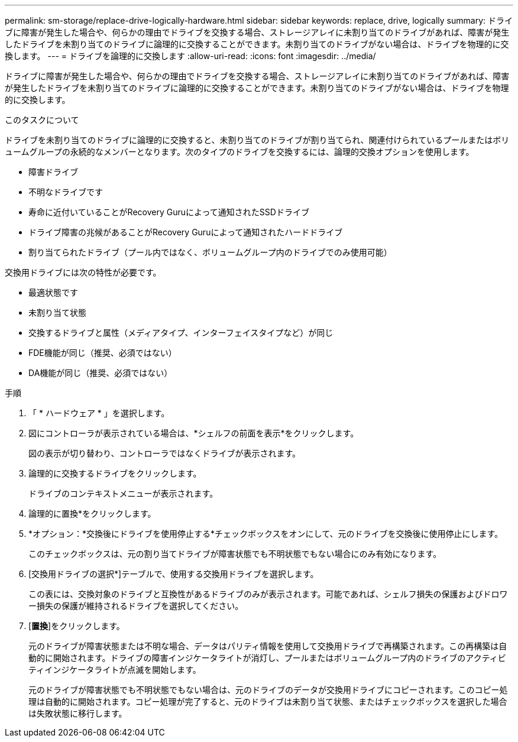 ---
permalink: sm-storage/replace-drive-logically-hardware.html 
sidebar: sidebar 
keywords: replace, drive, logically 
summary: ドライブに障害が発生した場合や、何らかの理由でドライブを交換する場合、ストレージアレイに未割り当てのドライブがあれば、障害が発生したドライブを未割り当てのドライブに論理的に交換することができます。未割り当てのドライブがない場合は、ドライブを物理的に交換します。 
---
= ドライブを論理的に交換します
:allow-uri-read: 
:icons: font
:imagesdir: ../media/


[role="lead"]
ドライブに障害が発生した場合や、何らかの理由でドライブを交換する場合、ストレージアレイに未割り当てのドライブがあれば、障害が発生したドライブを未割り当てのドライブに論理的に交換することができます。未割り当てのドライブがない場合は、ドライブを物理的に交換します。

.このタスクについて
ドライブを未割り当てのドライブに論理的に交換すると、未割り当てのドライブが割り当てられ、関連付けられているプールまたはボリュームグループの永続的なメンバーとなります。次のタイプのドライブを交換するには、論理的交換オプションを使用します。

* 障害ドライブ
* 不明なドライブです
* 寿命に近付いていることがRecovery Guruによって通知されたSSDドライブ
* ドライブ障害の兆候があることがRecovery Guruによって通知されたハードドライブ
* 割り当てられたドライブ（プール内ではなく、ボリュームグループ内のドライブでのみ使用可能）


交換用ドライブには次の特性が必要です。

* 最適状態です
* 未割り当て状態
* 交換するドライブと属性（メディアタイプ、インターフェイスタイプなど）が同じ
* FDE機能が同じ（推奨、必須ではない）
* DA機能が同じ（推奨、必須ではない）


.手順
. 「 * ハードウェア * 」を選択します。
. 図にコントローラが表示されている場合は、*シェルフの前面を表示*をクリックします。
+
図の表示が切り替わり、コントローラではなくドライブが表示されます。

. 論理的に交換するドライブをクリックします。
+
ドライブのコンテキストメニューが表示されます。

. 論理的に置換*をクリックします。
. *オプション：*交換後にドライブを使用停止する*チェックボックスをオンにして、元のドライブを交換後に使用停止にします。
+
このチェックボックスは、元の割り当てドライブが障害状態でも不明状態でもない場合にのみ有効になります。

. [交換用ドライブの選択*]テーブルで、使用する交換用ドライブを選択します。
+
この表には、交換対象のドライブと互換性があるドライブのみが表示されます。可能であれば、シェルフ損失の保護およびドロワー損失の保護が維持されるドライブを選択してください。

. [*置換*]をクリックします。
+
元のドライブが障害状態または不明な場合、データはパリティ情報を使用して交換用ドライブで再構築されます。この再構築は自動的に開始されます。ドライブの障害インジケータライトが消灯し、プールまたはボリュームグループ内のドライブのアクティビティインジケータライトが点滅を開始します。

+
元のドライブが障害状態でも不明状態でもない場合は、元のドライブのデータが交換用ドライブにコピーされます。このコピー処理は自動的に開始されます。コピー処理が完了すると、元のドライブは未割り当て状態、またはチェックボックスを選択した場合は失敗状態に移行します。


